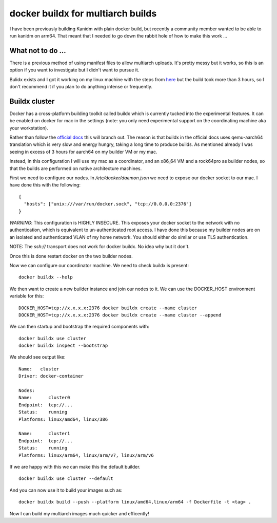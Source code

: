 docker buildx for multiarch builds
==================================

I have been previously building Kanidm with plain docker build, but recently a community member
wanted to be able to run kanidm on arm64. That meant that I needed to go down the rabbit hole of
how to make this work ...

What not to do ...
------------------

There is a previous method of using manifest files to allow multiarch uploads. It's pretty messy
but it works, so this is an option if you want to investigate but I didn't want to pursue it.

Bulidx exists and I got it working on my linux machine with the steps from `here <https://www.docker.com/blog/getting-started-with-docker-for-arm-on-linux/>`_
but the build took more than 3 hours, so I don't recommend it if you plan to do anything
intense or frequently.

Buildx cluster
--------------

Docker has a cross-platform building toolkit called buildx which is currently tucked into the
experimental features. It can be enabled on docker for mac in the settings (note: you only
need experimental support on the coordinating machine aka your workstation).

Rather than follow the `official docs <https://docs.docker.com/buildx/working-with-buildx/>`_ this
will branch out. The reason is that buildx in the official docs uses qemu-aarch64 translation which
is very slow and energy hungry, taking a long time to produce builds. As mentioned already I was
seeing in excess of 3 hours for aarch64 on my builder VM or my mac.

Instead, in this configuration I will use my mac as a coordinator, and an x86_64 VM and a rock64pro
as builder nodes, so that the builds are performed on native architecture machines.

First we need to configure our nodes. In `/etc/docker/daemon.json` we need to expose our docker
socket to our mac. I have done this with the following:

::

    {
      "hosts": ["unix:///var/run/docker.sock", "tcp://0.0.0.0:2376"]
    }

*WARNING*: This configuration is HIGHLY INSECURE. This exposes your docker socket to the network
with no authentication, which is equivalent to un-authenticated root access. I have done this because
my builder nodes are on an isolated and authenticated VLAN of my home network. You should either
do similar or use TLS authentication.

NOTE: The `ssh://` transport does not work for docker buildx. No idea why but it don't.

Once this is done restart docker on the two builder nodes.

Now we can configure our coordinator machine. We need to check buildx is present:

::

    docker buildx --help

We then want to create a new builder instance and join our nodes to it. We can use the DOCKER_HOST
environment variable for this:

::

    DOCKER_HOST=tcp://x.x.x.x:2376 docker buildx create --name cluster
    DOCKER_HOST=tcp://x.x.x.x:2376 docker buildx create --name cluster --append

We can then startup and bootstrap the required components with:

::

    docker buildx use cluster
    docker buildx inspect --bootstrap

We should see output like:

::

    Name:   cluster
    Driver: docker-container

    Nodes:
    Name:      cluster0
    Endpoint:  tcp://...
    Status:    running
    Platforms: linux/amd64, linux/386

    Name:      cluster1
    Endpoint:  tcp://...
    Status:    running
    Platforms: linux/arm64, linux/arm/v7, linux/arm/v6

If we are happy with this we can make this the default builder.

::

    docker buildx use cluster --default

And you can now use it to build your images such as:

::

    docker buildx build --push --platform linux/amd64,linux/arm64 -f Dockerfile -t <tag> .

Now I can build my multiarch images much quicker and efficently!

.. author:: default
.. categories:: none
.. tags:: none
.. comments::
